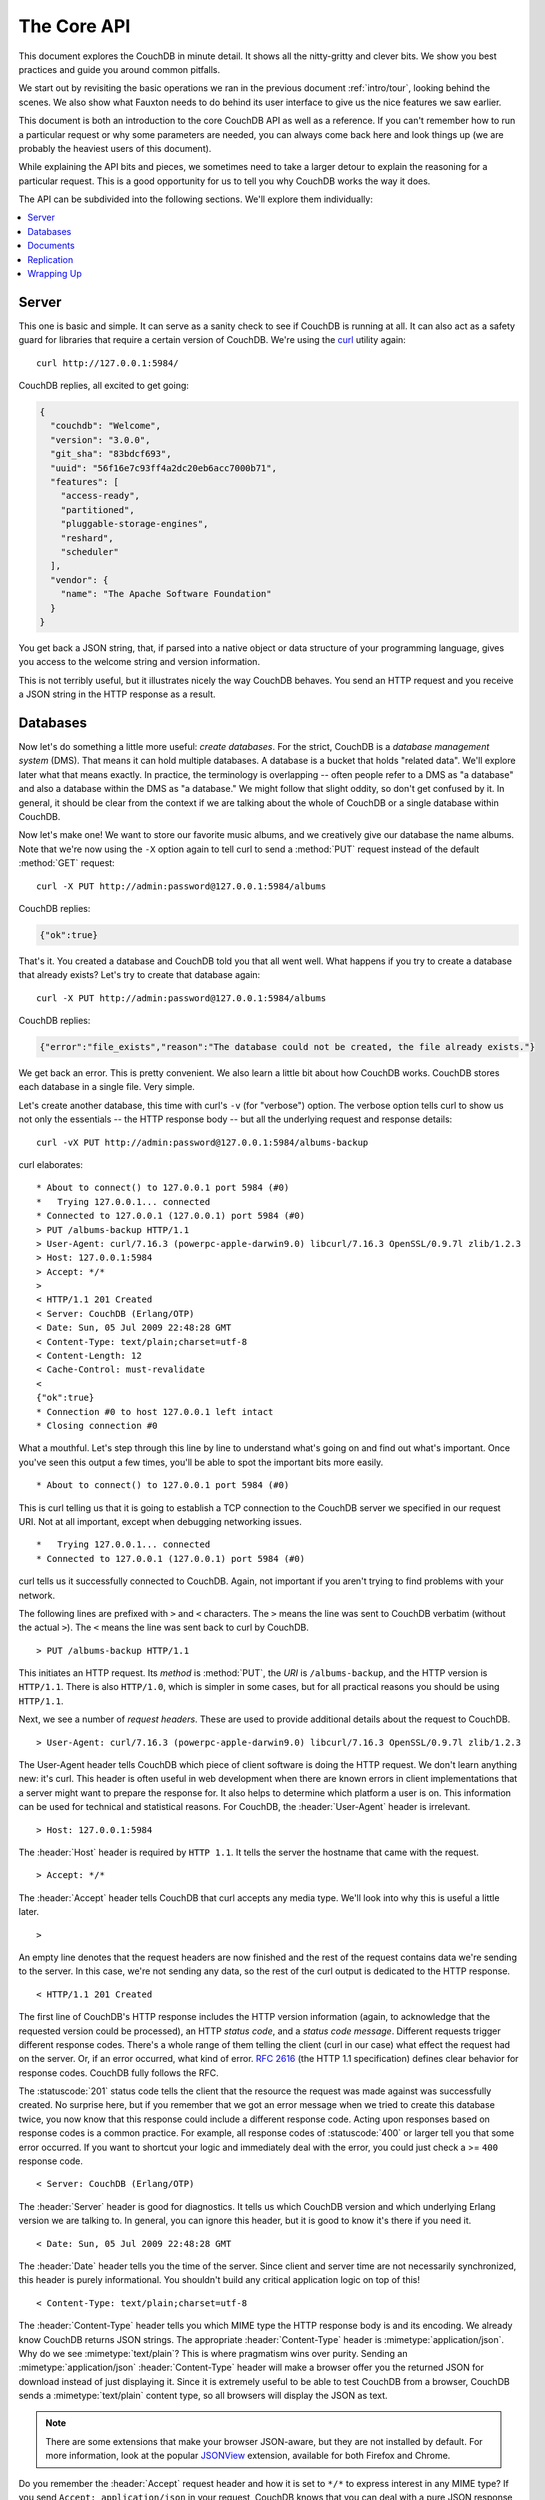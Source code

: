 .. Licensed under the Apache License, Version 2.0 (the "License"); you may not
.. use this file except in compliance with the License. You may obtain a copy of
.. the License at
..
..   http://www.apache.org/licenses/LICENSE-2.0
..
.. Unless required by applicable law or agreed to in writing, software
.. distributed under the License is distributed on an "AS IS" BASIS, WITHOUT
.. WARRANTIES OR CONDITIONS OF ANY KIND, either express or implied. See the
.. License for the specific language governing permissions and limitations under
.. the License.

.. _intro/api:

============
The Core API
============

This document explores the CouchDB in minute detail. It shows all the
nitty-gritty and clever bits. We show you best practices and guide you around
common pitfalls.

We start out by revisiting the basic operations we ran in the previous document
:ref:`intro/tour`, looking behind the scenes. We also show what Fauxton needs to
do behind its user interface to give us the nice features we saw earlier.

This document is both an introduction to the core CouchDB API as well as a
reference. If you can't remember how to run a particular request or why some
parameters are needed, you can always come back here and look things up (we
are probably the heaviest users of this document).

While explaining the API bits and pieces, we sometimes need to take a larger
detour to explain the reasoning for a particular request. This is a good
opportunity for us to tell you why CouchDB works the way it does.

The API can be subdivided into the following sections. We'll explore them
individually:

.. contents::
    :depth: 1
    :local:

Server
======

This one is basic and simple. It can serve as a sanity check to see if
CouchDB is running at all. It can also act as a safety guard for libraries
that require a certain version of CouchDB. We're using the `curl`_ utility
again::

  curl http://127.0.0.1:5984/

CouchDB replies, all excited to get going:

.. code-block:: javascript

    {
      "couchdb": "Welcome",
      "version": "3.0.0",
      "git_sha": "83bdcf693",
      "uuid": "56f16e7c93ff4a2dc20eb6acc7000b71",
      "features": [
        "access-ready",
        "partitioned",
        "pluggable-storage-engines",
        "reshard",
        "scheduler"
      ],
      "vendor": {
        "name": "The Apache Software Foundation"
      }
    }

You get back a JSON string, that, if parsed into a native object or data
structure of your programming language, gives you access to the welcome
string and version information.

This is not terribly useful, but it illustrates nicely the way CouchDB
behaves. You send an HTTP request and you receive a JSON string in the HTTP
response as a result.

.. _curl: http://curl.haxx.se/

Databases
=========

Now let's do something a little more useful: *create databases*.
For the strict, CouchDB is a *database management system* (DMS). That means it
can hold multiple databases. A database is a bucket that holds "related data".
We'll explore later what that means exactly. In practice, the terminology is
overlapping -- often people refer to a DMS as "a database" and also a database
within the DMS as "a database." We might follow that slight oddity, so don't
get confused by it. In general, it should be clear from the context if we are
talking about the whole of CouchDB or a single database within CouchDB.

Now let's make one! We want to store our favorite music albums,
and we creatively give our database the name albums. Note that we're now
using the ``-X`` option again to tell curl to send a :method:`PUT` request
instead of the default :method:`GET` request::

    curl -X PUT http://admin:password@127.0.0.1:5984/albums

CouchDB replies:

.. code-block:: javascript

    {"ok":true}

That's it. You created a database and CouchDB told you that all went well.
What happens if you try to create a database that already exists? Let's try
to create that database again::

    curl -X PUT http://admin:password@127.0.0.1:5984/albums

CouchDB replies:

.. code-block:: javascript

    {"error":"file_exists","reason":"The database could not be created, the file already exists."}

We get back an error. This is pretty convenient. We also learn a little bit
about how CouchDB works. CouchDB stores each database in a single file.
Very simple.

Let's create another database, this time with curl's ``-v`` (for "verbose")
option. The verbose option tells curl to show us not only the essentials --
the HTTP response body -- but all the underlying request and response details::

    curl -vX PUT http://admin:password@127.0.0.1:5984/albums-backup

curl elaborates::

    * About to connect() to 127.0.0.1 port 5984 (#0)
    *   Trying 127.0.0.1... connected
    * Connected to 127.0.0.1 (127.0.0.1) port 5984 (#0)
    > PUT /albums-backup HTTP/1.1
    > User-Agent: curl/7.16.3 (powerpc-apple-darwin9.0) libcurl/7.16.3 OpenSSL/0.9.7l zlib/1.2.3
    > Host: 127.0.0.1:5984
    > Accept: */*
    >
    < HTTP/1.1 201 Created
    < Server: CouchDB (Erlang/OTP)
    < Date: Sun, 05 Jul 2009 22:48:28 GMT
    < Content-Type: text/plain;charset=utf-8
    < Content-Length: 12
    < Cache-Control: must-revalidate
    <
    {"ok":true}
    * Connection #0 to host 127.0.0.1 left intact
    * Closing connection #0

What a mouthful. Let's step through this line by line to understand what's
going on and find out what's important. Once you've seen this output a few
times, you'll be able to spot the important bits more easily. ::

    * About to connect() to 127.0.0.1 port 5984 (#0)

This is curl telling us that it is going to establish a TCP connection to the
CouchDB server we specified in our request URI. Not at all important,
except when debugging networking issues. ::

    *   Trying 127.0.0.1... connected
    * Connected to 127.0.0.1 (127.0.0.1) port 5984 (#0)

curl tells us it successfully connected to CouchDB. Again,
not important if you aren't trying to find problems with your network.

The following lines are prefixed with ``>`` and ``<`` characters.
The ``>`` means the line was sent to CouchDB verbatim (without the actual
``>``). The ``<`` means the line was sent back to curl by CouchDB. ::

    > PUT /albums-backup HTTP/1.1

This initiates an HTTP request. Its *method* is :method:`PUT`, the *URI* is
``/albums-backup``, and the HTTP version is ``HTTP/1.1``. There is also
``HTTP/1.0``, which is simpler in some cases, but for all practical reasons
you should be using ``HTTP/1.1``.

Next, we see a number of *request headers*. These are used to provide
additional details about the request to CouchDB. ::

    > User-Agent: curl/7.16.3 (powerpc-apple-darwin9.0) libcurl/7.16.3 OpenSSL/0.9.7l zlib/1.2.3

The User-Agent header tells CouchDB which piece of client software is doing
the HTTP request. We don't learn anything new: it's curl. This header is
often useful in web development when there are known errors in client
implementations that a server might want to prepare the response for.
It also helps to determine which platform a user is on. This information
can be used for technical and statistical reasons. For CouchDB, the
:header:`User-Agent` header is irrelevant. ::

    > Host: 127.0.0.1:5984

The :header:`Host` header is required by ``HTTP 1.1``. It tells the server
the hostname that came with the request. ::

    > Accept: */*

The :header:`Accept` header tells CouchDB that curl accepts any media type.
We'll look into why this is useful a little later. ::

    >

An empty line denotes that the request headers are now finished and the rest
of the request contains data we're sending to the server. In this case,
we're not sending any data, so the rest of the curl output is dedicated to
the HTTP response. ::

    < HTTP/1.1 201 Created

The first line of CouchDB's HTTP response includes the HTTP version
information (again, to acknowledge that the requested version could be
processed), an HTTP *status code*, and a *status code message*.
Different requests trigger different response codes. There's a whole range of
them telling the client (curl in our case) what effect the request had on the
server. Or, if an error occurred, what kind of error. :rfc:`2616` (the HTTP 1.1
specification) defines clear behavior for response codes. CouchDB fully
follows the RFC.

The :statuscode:`201` status code tells the client that the resource
the request was made against was successfully created. No surprise here,
but if you remember that we got an error message when we tried to create this
database twice, you now know that this response could include a different
response code. Acting upon responses based on response codes is a common
practice. For example, all response codes of :statuscode:`400` or larger
tell you that some error occurred. If you want to shortcut your logic and
immediately deal with the error, you could just check a >= ``400`` response
code. ::

    < Server: CouchDB (Erlang/OTP)

The :header:`Server` header is good for diagnostics. It tells us which
CouchDB version and which underlying Erlang version we are talking to.
In general, you can ignore this header, but it is good to know it's there if
you need it. ::

    < Date: Sun, 05 Jul 2009 22:48:28 GMT

The :header:`Date` header tells you the time of the server. Since client
and server time are not necessarily synchronized, this header is purely
informational. You shouldn't build any critical application logic on top
of this! ::

    < Content-Type: text/plain;charset=utf-8

The :header:`Content-Type` header tells you which MIME type
the HTTP response body is and its encoding. We already know CouchDB returns
JSON strings. The appropriate :header:`Content-Type` header is
:mimetype:`application/json`. Why do we see :mimetype:`text/plain`?
This is where pragmatism wins over purity. Sending an
:mimetype:`application/json` :header:`Content-Type` header will make
a browser offer you the returned JSON for download instead of
just displaying it. Since it is extremely useful to be able to test CouchDB
from a browser, CouchDB sends a :mimetype:`text/plain` content type, so all
browsers will display the JSON as text.

.. note::
    There are some extensions that make your browser JSON-aware,
    but they are not installed by default. For more information, look at
    the popular `JSONView`_ extension, available for both Firefox and Chrome.

    .. _JSONView: http://jsonview.com/

Do you remember the :header:`Accept` request header and how it is set to
``*/*`` to express interest in any MIME type? If you send ``Accept:
application/json`` in your request, CouchDB knows that you can deal with a pure
JSON response with the proper :header:`Content-Type` header and will
use it instead of :mimetype:`text/plain`. ::

    < Content-Length: 12

The :header:`Content-Length` header simply tells us how many bytes
the response body has. ::

    < Cache-Control: must-revalidate

This :header:`Cache-Control` header tells you, or any proxy server between
CouchDB and you, not to cache this response. ::

    <

This empty line tells us we're done with the response headers and what
follows now is the response body.

.. code-block:: javascript

    {"ok":true}

We've seen this before. ::

    * Connection #0 to host 127.0.0.1 left intact
    * Closing connection #0

The last two lines are curl telling us that it kept the TCP connection it
opened in the beginning open for a moment, but then closed it after it
received the entire response.

Throughout the documents, we'll show more requests with the ``-v`` option,
but we'll omit some of the headers we've seen here and include only those
that are important for the particular request.

Creating databases is all fine, but how do we get rid of one? Easy -- just
change the HTTP method::

    > curl -vX DELETE http://admin:password@127.0.0.1:5984/albums-backup

This deletes a CouchDB database. The request will remove the file that the
database contents are stored in. There is no *"Are you sure?"* safety net or
any *"Empty the trash"* magic you've got to do to delete a database. Use this
command with care. Your data will be deleted without a chance to bring it
back easily if you don't have a backup copy.

This section went knee-deep into HTTP and set the stage for discussing the
rest of the core CouchDB API. Next stop: documents.

Documents
=========

.. _GUID: http://en.wikipedia.org/wiki/Globally_unique_identifier
.. _UUID: http://en.wikipedia.org/wiki/Universally_unique_identifier

Documents are CouchDB's central data structure. The idea behind a document
is, unsurprisingly, that of a real-world document -- a sheet of paper such as
an invoice, a recipe, or a business card. We already learned that CouchDB uses
the JSON format to store documents. Let's see how this storing works at the
lowest level.

Each document in CouchDB has an *ID*. This ID is unique per database. You are
free to choose any string to be the ID, but for best results we recommend a
`UUID`_ (or `GUID`_), i.e., a Universally (or Globally) Unique IDentifier.
UUIDs are random numbers that have such a low collision probability that
everybody can make thousands of UUIDs a minute for millions of years without
ever creating a duplicate. This is a great way to ensure two independent people
cannot create two different documents with the same ID. Why should you care
what somebody else is doing? For one, that somebody else could be you at a
later time or on a different computer; secondly, CouchDB replication lets you
share documents with others and using UUIDs ensures that it all works.
But more on that later; let's make some documents::

    curl -X PUT http://admin:password@127.0.0.1:5984/albums/6e1295ed6c29495e54cc05947f18c8af -d '{"title":"There is Nothing Left to Lose","artist":"Foo Fighters"}'

CouchDB replies:

.. code-block:: javascript

    {"ok":true,"id":"6e1295ed6c29495e54cc05947f18c8af","rev":"1-2902191555"}

The curl command appears complex, but let's break it down.
First, ``-X PUT`` tells curl to make a :method:`PUT` request.
It is followed by the URL that specifies your CouchDB IP address and port.
The resource part of the URL ``/albums/6e1295ed6c29495e54cc05947f18c8af``
specifies the location of a document inside our albums database.
The wild collection of numbers and characters is a UUID. This UUID is your
document's ID. Finally, the ``-d`` flag tells curl to use the following
string as the body for the :method:`PUT` request. The string is a simple JSON
structure including ``title`` and ``artist`` attributes with their respective
values.

.. note::
    If you don't have a UUID handy, you can ask CouchDB to give you one (in
    fact, that is what we did just now without showing you). Simply send a
    :get:`/_uuids` request::

        curl -X GET http://127.0.0.1:5984/_uuids

    CouchDB replies:

    .. code-block:: javascript

        {"uuids":["6e1295ed6c29495e54cc05947f18c8af"]}

    Voilà, a UUID. If you need more than one, you can pass in the ``?count=10``
    HTTP parameter to request 10 UUIDs, or really, any number you need.

To double-check that CouchDB isn't lying about having saved your document (it
usually doesn't), try to retrieve it by sending a GET request::

    curl -X GET http://admin:password@127.0.0.1:5984/albums/6e1295ed6c29495e54cc05947f18c8af

We hope you see a pattern here. Everything in CouchDB has an address, a URI,
and you use the different HTTP methods to operate on these URIs.

CouchDB replies:

.. code-block:: javascript

    {"_id":"6e1295ed6c29495e54cc05947f18c8af","_rev":"1-2902191555","title":"There is Nothing Left to Lose","artist":"Foo Fighters"}

This looks a lot like the document you asked CouchDB to save, which is good.
But you should notice that CouchDB added two fields to your JSON structure.
The first is ``_id``, which holds the UUID we asked CouchDB to save our document
under. We always know the ID of a document if it is included, which is very
convenient.

The second field is ``_rev``. It stands for *revision*.

Revisions
---------

If you want to change a document in CouchDB, you don't tell it to go and find
a field in a specific document and insert a new value. Instead, you load
the full document out of CouchDB, make your changes in the JSON structure
(or object, when you are doing actual programming), and save the entire new
revision (or version) of that document back into CouchDB. Each revision is
identified by a new ``_rev`` value.

If you want to update or delete a document, CouchDB expects you to include
the ``_rev`` field of the revision you wish to change. When CouchDB accepts
the change, it will generate a new revision number. This mechanism ensures that,
in case somebody else made a change without you knowing before you got to
request the document update, CouchDB will not accept your update because you
are likely to overwrite data you didn't know existed. Or simplified: whoever
saves a change to a document first, wins. Let's see what happens if we don't
provide a ``_rev`` field (which is equivalent to providing a outdated value)::

    curl -X PUT http://admin:password@127.0.0.1:5984/albums/6e1295ed6c29495e54cc05947f18c8af \
         -d '{"title":"There is Nothing Left to Lose","artist":"Foo Fighters","year":"1997"}'

CouchDB replies:

.. code-block:: javascript

    {"error":"conflict","reason":"Document update conflict."}

If you see this, add the latest revision number of your document to the JSON
structure::

    curl -X PUT http://admin:password@127.0.0.1:5984/albums/6e1295ed6c29495e54cc05947f18c8af \
         -d '{"_rev":"1-2902191555","title":"There is Nothing Left to Lose","artist":"Foo Fighters","year":"1997"}'

Now you see why it was handy that CouchDB returned that ``_rev`` when we made
the initial request. CouchDB replies:

.. code-block:: javascript

    {"ok":true,"id":"6e1295ed6c29495e54cc05947f18c8af","rev":"2-8aff9ee9d06671fa89c99d20a4b3ae"}

CouchDB accepted your write and also generated a new revision number.
The revision number is the *MD5 hash* of the transport representation of a
document with an ``N-`` prefix denoting the number of times a document got
updated. This is useful for replication. See :ref:`replication/conflicts` for
more information.

There are multiple reasons why CouchDB uses this revision system,
which is also called Multi-Version Concurrency Control (`MVCC`_). They all work
hand-in-hand, and this is a good opportunity to explain some of them.

.. _MVCC: http://en.wikipedia.org/wiki/Multiversion_concurrency_control

One of the aspects of the HTTP protocol that CouchDB uses is that it is
stateless. What does that mean? When talking to CouchDB you need to make
requests. Making a request includes opening a network connection to CouchDB,
exchanging bytes, and closing the connection. This is done every time you
make a request. Other protocols allow you to open a connection, exchange bytes,
keep the connection open, exchange more bytes later -- maybe depending on the
bytes you exchanged at the beginning -- and eventually close the connection.
Holding a connection open for later use requires the server to do extra work.
One common pattern is that for the lifetime of a connection, the client has
a consistent and static view of the data on the server. Managing huge amounts
of parallel connections is a significant amount of work. HTTP connections are
usually short-lived, and making the same guarantees is a lot easier.
As a result, CouchDB can handle many more concurrent connections.

Another reason CouchDB uses MVCC is that this model is simpler conceptually
and, as a consequence, easier to program. CouchDB uses less code to make this
work, and less code is always good because the ratio of defects per lines of
code is static.

The revision system also has positive effects on replication and storage
mechanisms, but we'll explore these later in the documents.

.. warning::
    The terms *version* and *revision* might sound familiar (if you are
    programming without version control, stop reading this guide right now and
    start learning one of the popular systems). Using new versions for document
    changes works a lot like version control, but there's an important
    difference: **CouchDB does not guarantee that older versions are kept
    around. Don't use the ``_rev`` token in CouchDB as a revision control system
    for your documents.**

Documents in Detail
-------------------

Now let's have a closer look at our document creation requests with the curl
``-v`` flag that was helpful when we explored the database API earlier.
This is also a good opportunity to create more documents that we can use in
later examples.

We'll add some more of our favorite music albums. Get a fresh UUID from the
``/_uuids`` resource. If you don't remember how that works, you can look it up
a few pages back. ::

    curl -vX PUT http://admin:password@127.0.0.1:5984/albums/70b50bfa0a4b3aed1f8aff9e92dc16a0 \
         -d '{"title":"Blackened Sky","artist":"Biffy Clyro","year":2002}'

.. note::
    By the way, if you happen to know more information about your favorite
    albums, don't hesitate to add more properties. And don't worry about not
    knowing all the information for all the albums. CouchDB's schema-less
    documents can contain whatever you know. After all, you should relax and not
    worry about data.

Now with the ``-v`` option, CouchDB's reply (with only the important bits shown)
looks like this::

    > PUT /albums/70b50bfa0a4b3aed1f8aff9e92dc16a0 HTTP/1.1
    >
    < HTTP/1.1 201 Created
    < Location: http://127.0.0.1:5984/albums/70b50bfa0a4b3aed1f8aff9e92dc16a0
    < ETag: "1-e89c99d29d06671fa0a4b3ae8aff9e"
    <
    {"ok":true,"id":"70b50bfa0a4b3aed1f8aff9e92dc16a0","rev":"1-e89c99d29d06671fa0a4b3ae8aff9e"}

We're getting back the :statuscode:`201` HTTP status code in the response
headers, as we saw earlier when we created a database. The :header:`Location`
header gives us a full URL to our newly created document. And there's a new
header. An :header:`ETag` in HTTP-speak identifies a specific version of a
resource. In this case, it identifies a specific version (the first one) of our
new document. Sound familiar? Yes, conceptually, an :header:`ETag` is the same
as a CouchDB document revision number, and it shouldn't come as a surprise that
CouchDB uses revision numbers for ETags. ETags are useful for caching
infrastructures.

Attachments
-----------

CouchDB documents can have attachments just like an email message can have
attachments. An attachment is identified by a name and includes its MIME type
(or :header:`Content-Type`) and the number of bytes the attachment
contains. Attachments can be any data. It is easiest to think about attachments
as files attached to a document. These files can be text, images, Word
documents, music, or movie files. Let's make one.

Attachments get their own URL where you can upload data. Say we want to add
the album artwork to the ``6e1295ed6c29495e54cc05947f18c8af`` document
(*"There is Nothing Left to Lose"*), and let's also say the artwork is in a file
`artwork.jpg` in the current directory::

    curl -vX PUT http://admin:password@127.0.0.1:5984/albums/6e1295ed6c29495e54cc05947f18c8af/artwork.jpg?rev=2-2739352689 \
         --data-binary @artwork.jpg -H "Content-Type:image/jpg"

.. note::
    The ``--data-binary`` ``@`` option tells curl to read a file's contents into
    the HTTP request body. We're using the ``-H`` option to tell CouchDB that
    we're uploading a JPEG file. CouchDB will keep this information around and
    will send the appropriate header when requesting this attachment; in case of
    an image like this, a browser will render the image instead of offering you
    the data for download. This will come in handy later. Note that you need
    to provide the current revision number of the document you're attaching
    the artwork to, just as if you would update the document. Because, after
    all, attaching some data is changing the document.

You should now see your artwork image if you point your browser to
http://127.0.0.1:5984/albums/6e1295ed6c29495e54cc05947f18c8af/artwork.jpg

If you request the document again, you'll see a new member::

    curl http://admin:password@127.0.0.1:5984/albums/6e1295ed6c29495e54cc05947f18c8af

CouchDB replies:

.. code-block:: javascript

    {
        "_id": "6e1295ed6c29495e54cc05947f18c8af",
        "_rev": "3-131533518",
        "title": "There is Nothing Left to Lose",
        "artist": "Foo Fighters",
        "year": "1997",
        "_attachments": {
            "artwork.jpg": {
                "stub": true,
                "content_type": "image/jpg",
                "length": 52450
            }
        }
    }

``_attachments`` is a list of keys and values where the values are JSON objects
containing the attachment metadata. ``stub=true`` tells us that this entry is
just the metadata. If we use the ``?attachments=true`` HTTP option when
requesting this document, we'd get a `Base64`_ encoded string containing the
attachment data.

.. _Base64: http://en.wikipedia.org/wiki/Base64

We'll have a look at more document request options later as we explore more
features of CouchDB, such as replication, which is the next topic.

Replication
===========

CouchDB replication is a mechanism to synchronize databases. Much like `rsync`_
synchronizes two directories locally or over a network, replication synchronizes
two databases locally or remotely.

.. _rsync: http://en.wikipedia.org/wiki/Rsync

In a simple :method:`POST` request, you tell CouchDB the *source* and the
*target* of a replication and CouchDB will figure out which documents and new
document revisions are on *source* that are not yet on *target*, and will
proceed  to move the missing documents and revisions over.

We'll take an in-depth look at replication in the document
:ref:`replication/intro`; in this document, we'll just show you how to use it.

First, we'll create a target database. Note that CouchDB won't automatically
create a target database for you, and will return a replication failure if
the target doesn't exist (likewise for the source, but that mistake isn't as
easy to make)::

    curl -X PUT http://admin:password@127.0.0.1:5984/albums-replica

Now we can use the database `albums-replica` as a replication target::

    curl -X POST http://admin:password@127.0.0.1:5984/_replicate \
         -d '{"source":"http://admin:password@127.0.0.1:5984/albums","target":"http://admin:password@127.0.0.1:5984/albums-replica"}' \
         -H "Content-Type: application/json"

.. note::
    As of CouchDB 2.0.0, fully qualified URLs are required for both the
    replication ``source`` and ``target`` parameters.

.. note::
    CouchDB supports the option ``"create_target":true`` placed in the JSON
    POSTed to the :ref:`_replicate <api/server/replicate>` URL. It implicitly
    creates the target database if it doesn't exist.

CouchDB replies (this time we formatted the output so you can read it more
easily):

.. code-block:: javascript

    {
        "ok": true,
        "session_id": "30bb4ac013ca69369c0f32be78864d6e",
        "source_last_seq": "2-g1AAAACTeJzLYWBgYMpgTmHgz8tPSTV0MDQy1zMAQsMckEQiQ1L9____szKYExlzgQLsBiaphqYpSZjKcRqRxwIkGRqA1H8Uk4wszJIskg0wdWUBAFHwJD4",
        "replication_id_version": 4,
        "history": [
            {
                "session_id": "30bb4ac013ca69369c0f32be78864d6e",
                "start_time": "Sun, 05 Mar 2023 20:30:26 GMT",
                "end_time": "Sun, 05 Mar 2023 20:30:29 GMT",
                "start_last_seq": 0,
                "end_last_seq": "2-g1AAAACTeJzLYWBgYMpgTmHgz8tPSTV0MDQy1zMAQsMckEQiQ1L9____szKYExlzgQLsBiaphqYpSZjKcRqRxwIkGRqA1H8Uk4wszJIskg0wdWUBAFHwJD4",
                "recorded_seq": "2-g1AAAACTeJzLYWBgYMpgTmHgz8tPSTV0MDQy1zMAQsMckEQiQ1L9____szKYExlzgQLsBiaphqYpSZjKcRqRxwIkGRqA1H8Uk4wszJIskg0wdWUBAFHwJD4",
                "missing_checked": 2,
                "missing_found": 2,
                "docs_read": 2,
                "docs_written": 2,
                "doc_write_failures": 0,
                "bulk_get_docs": 2,
                "bulk_get_attempts": 2
            }
        ]
    }

CouchDB maintains a *session history* of replications. The response for a
replication request contains the history entry for this *replication session*.
It is also worth noting that the request for replication will stay open until
replication closes. If you have a lot of documents, it'll take a while until
they are all replicated and you won't get back the replication response
until all documents are replicated. It is important to note that
replication replicates the database only as it was at the point in time
when replication was started. So, any additions, modifications,
or deletions subsequent to the start of replication will not be replicated.

We'll punt on the details again -- the ``"ok": true`` at the beginning tells
us all went well. If you now have a look at the albums-replica database,
you should see all the documents that you created in the albums database.
Neat, eh?

What you just did is called local replication in CouchDB terms. You created a
local copy of a database. This is useful for backups or to keep snapshots of
a specific state of your data around for later. You might want to do this
if you are developing your applications but want to be able to roll back to
a stable version of your code and data.

There are more types of replication useful in other situations. The source
and target members of our replication request are actually links (like in
HTML) and so far we've seen links relative to the server we're working on
(hence local). You can also specify a remote database as the target::

    curl -X POST http://admin:password@127.0.0.1:5984/_replicate \
         -d '{"source":"http://admin:password@127.0.0.1:5984/albums","target":"http://user:password@example.org:5984/albums-replica"}' \
         -H "Content-Type:application/json"

Using a *local source* and a *remote target* database is called *push
replication*. We're pushing changes to a remote server.

.. note::
    Since we don't have a second CouchDB server around just yet, we'll just use
    the absolute address of our single server, but you should be able to infer
    from this that you can put any remote server in there.

This is great for sharing local changes with remote servers or buddies next
door.

You can also use a *remote source* and a *local target* to do a *pull
replication*. This is great for getting the latest changes from a server that
is used by others::

    curl -X POST http://admin:password@127.0.0.1:5984/_replicate \
         -d '{"source":"http://user:password@example.org:5984/albums-replica","target":"http://admin:password@127.0.0.1:5984/albums"}' \
         -H "Content-Type:application/json"

Finally, you can run remote replication, which is mostly useful for management
operations::

    curl -X POST http://admin:password@127.0.0.1:5984/_replicate \
         -d '{"source":"http://user:password@example.org:5984/albums","target":"http://user:password@example.org:5984/albums-replica"}' \
         -H "Content-Type: application/json"

.. note::
    **CouchDB and REST**

    CouchDB prides itself on having a `RESTful`_ API, but these replication
    requests don't look very RESTy to the trained eye. What's up with that?
    While CouchDB's core database, document, and attachment API are RESTful,
    not all of CouchDB's API is. The replication API is one example. There are
    more, as we'll see later in the documents.

    Why are there RESTful and non-RESTful APIs mixed up here? Have the
    developers been too lazy to go REST all the way? Remember, REST is an
    architectural style that lends itself to certain architectures (such as the
    CouchDB document API). But it is not a one-size-fits-all. Triggering an
    event like replication does not make a whole lot of sense in the REST world.
    It is more like a traditional remote procedure call. And there is nothing
    wrong with this.

    We very much believe in the "use the right tool for the job" philosophy,
    and REST does not fit every job. For support, we refer to Leonard Richardson
    and Sam Ruby who wrote `RESTful Web Services`_ (O'Reilly), as they share our
    view.

    .. _RESTful: http://en.wikipedia.org/wiki/Representational_state_transfer
    .. _RESTful Web Services: http://oreilly.com/catalog/9780596529260

Wrapping Up
===========

This is still not the full CouchDB API, but we discussed the essentials in
great detail. We're going to fill in the blanks as we go. For now, we believe
you're ready to start building CouchDB applications.

.. seealso::
    :ref:`Complete HTTP API Reference <api>`:

    - :ref:`Server API Reference <api/server>`
    - :ref:`Database API Reference <api/database>`
    - :ref:`Document API Reference <api/document>`
    - :ref:`Replication API <api/server/replicate>`
